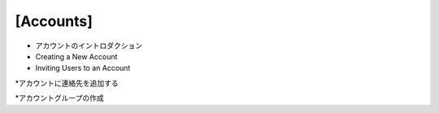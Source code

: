 [Accounts]
========

* アカウントのイントロダクション

* Creating a New Account

* Inviting Users to an Account

*アカウントに連絡先を追加する

*アカウントグループの作成